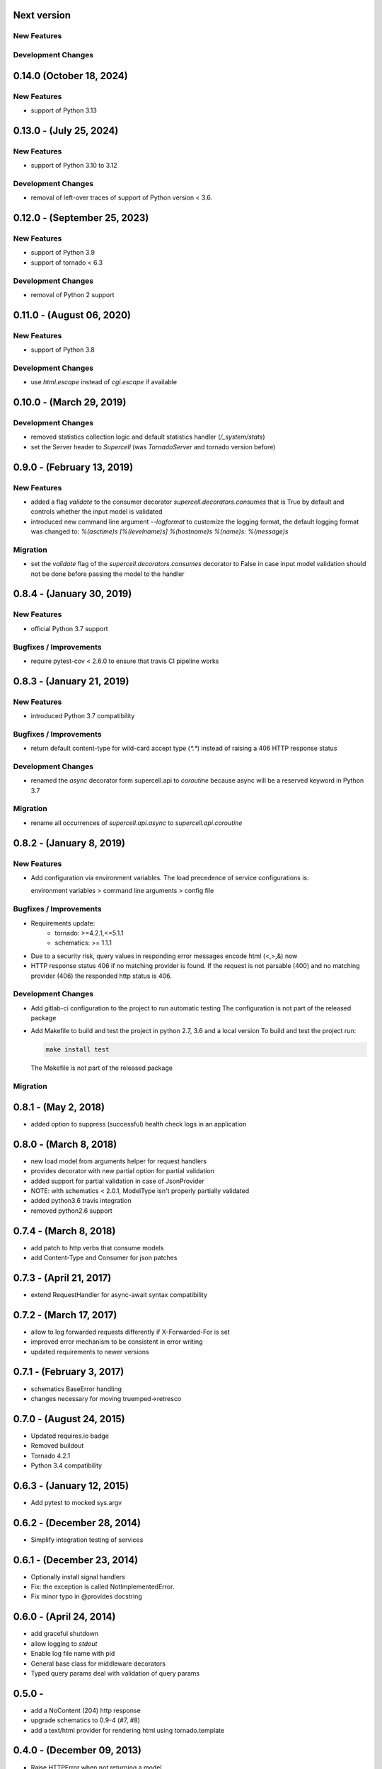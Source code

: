 Next version
-------------------------

New Features
~~~~~~~~~~~~

Development Changes
~~~~~~~~~~~~~~~~~~~


0.14.0 (October 18, 2024)
-------------------------

New Features
~~~~~~~~~~~~

* support of Python 3.13


0.13.0 - (July 25, 2024)
-------------------------

New Features
~~~~~~~~~~~~

* support of Python 3.10 to 3.12


Development Changes
~~~~~~~~~~~~~~~~~~~

* removal of left-over traces of support of Python version < 3.6.


0.12.0 - (September 25, 2023)
-------------------------

New Features
~~~~~~~~~~~~

* support of Python 3.9
* support of tornado < 6.3

Development Changes
~~~~~~~~~~~~~~~~~~~

* removal of Python 2 support

0.11.0 - (August 06, 2020)
-------------------------

New Features
~~~~~~~~~~~~

* support of Python 3.8

Development Changes
~~~~~~~~~~~~~~~~~~~

* use `html.escape` instead of `cgi.escape` if available

0.10.0 - (March 29, 2019)
-------------------------

Development Changes
~~~~~~~~~~~~~~~~~~~

* removed statistics collection logic and default statistics
  handler (`/_system/stats`)
* set the Server header to `Supercell` (was `TornadoServer` and tornado version
  before)

0.9.0 - (February 13, 2019)
-------------------------

New Features
~~~~~~~~~~~~

* added a flag `validate` to the consumer decorator
  `supercell.decorators.consumes` that is True by default and controls whether
  the input model is validated
* introduced new command line argument `--logformat` to customize the logging
  format, the default logging format was changed to:
  `%(asctime)s [%(levelname)s] %(hostname)s %(name)s: %(message)s`

Migration
~~~~~~~~~

* set the `validate` flag of the `supercell.decorators.consumes` decorator to
  False in case input model validation should not be done before passing the
  model to the handler

0.8.4 - (January 30, 2019)
-------------------------

New Features
~~~~~~~~~~~~

* official Python 3.7 support

Bugfixes / Improvements
~~~~~~~~~~~~~~~~~~~~~~~

* require pytest-cov < 2.6.0 to ensure that travis CI pipeline works

0.8.3 - (January 21, 2019)
-------------------------

New Features
~~~~~~~~~~~~

* introduced Python 3.7 compatibility

Bugfixes / Improvements
~~~~~~~~~~~~~~~~~~~~~~~

* return default content-type for wild-card accept type (`*.*`) instead
  of raising a 406 HTTP response status


Development Changes
~~~~~~~~~~~~~~~~~~~

* renamed the `async` decorator form supercell.api to `coroutine` because
  async will be a reserved keyword in Python 3.7


Migration
~~~~~~~~~

* rename all occurrences of `supercell.api.async` to `supercell.api.coroutine`


0.8.2 - (January 8, 2019)
-------------------------

New Features
~~~~~~~~~~~~

* Add configuration via environment variables. The load precedence of service
  configurations is:

  environment variables > command line arguments > config file


Bugfixes / Improvements
~~~~~~~~~~~~~~~~~~~~~~~

* Requirements update:
    * tornado: >=4.2.1,<=5.1.1
    * schematics: >= 1.1.1

* Due to a security risk, query values in responding error messages encode
  html (<,>,&) now

* HTTP response status 406 if no matching provider is found. If the request is
  not parsable (400) and no matching provider (406) the responded http status is
  406.

Development Changes
~~~~~~~~~~~~~~~~~~~

* Add gitlab-ci configuration to the project to run automatic testing
  The configuration is not part of the released package

* Add Makefile to build and test the project in python 2.7, 3.6 and a local version
  To build and test the project run:

  .. code-block:: bash

    make install test

  The Makefile is not part of the released package

Migration
~~~~~~~~~



0.8.1 - (May 2, 2018)
---------------------

- added option to suppress (successful) health check logs in an application

0.8.0 - (March 8, 2018)
-----------------------

- new load model from arguments helper for request handlers
- provides decorator with new partial option for partial validation
- added support for partial validation in case of JsonProvider
- NOTE: with schematics < 2.0.1, ModelType isn't properly partially validated
- added python3.6 travis integration
- removed python2.6 support

0.7.4 - (March 8, 2018)
-----------------------

- add patch to http verbs that consume models
- add Content-Type and Consumer for json patches

0.7.3 - (April 21, 2017)
------------------------

- extend RequestHandler for async-await syntax compatibility

0.7.2 - (March 17, 2017)
------------------------

- allow to log forwarded requests differently if X-Forwarded-For is set
- improved error mechanism to be consistent in error writing
- updated requirements to newer versions

0.7.1 - (February 3, 2017)
--------------------------

- schematics BaseError handling
- changes necessary for moving truemped->retresco

0.7.0 - (August 24, 2015)
-------------------------

- Updated requires.io badge
- Removed buildout
- Tornado 4.2.1
- Python 3.4 compatibility


0.6.3 - (January 12, 2015)
--------------------------

- Add pytest to mocked sys.argv

0.6.2 - (December 28, 2014)
---------------------------

- Simplify integration testing of services

0.6.1 - (December 23, 2014)
---------------------------

- Optionally install signal handlers
- Fix: the exception is called NotImplementedError.
- Fix minor typo in @provides docstring

0.6.0 - (April 24, 2014)
------------------------

- add graceful shutdown
- allow logging to `stdout`
- Enable log file name with pid
- General base class for middleware decorators
- Typed query params deal with validation of query params

0.5.0 -
---------------------------

- add a NoContent (204) http response
- upgrade schematics to 0.9-4 (#7, #8)
- add a text/html provider for rendering html using tornado.template

0.4.0 - (December 09, 2013)
---------------------------

- Raise HTTPError when not returning a model
- A ValueError thrown by Model initialization returns a 400 Error
- fix for broken IE6 accept header
- allow latin1 encoded urls
- show-config, show-config-name and show-config-file-order
- enable tornado debug mode in the config
- Only add future callbacks if it is a future in the
  request handler
- Unittests using py.test
- HTTP Expires header support
- Caching configurable when adding the handlers
- Stats collecting using scales
- Fixed logging configuration

0.3.0 - (July, 16, 2013)
------------------------

- Introduce health checks into supercell
- Add a test for mapping ctypes with encodings

0.2.5 - (July 16, 2013)
-----------------------

- Only call finish() if the handler did not
- Minor fix for accessing the app in environments

0.2.4 - (July 10, 2013)
-----------------------

- Add the `@s.cache` decorator


0.2.3 - (July 4, 2013)
----------------------

- Allow binding to a socket via command line param
- Use MediaType.ApplicationJson instead of the plain string
- Add managed objects and their access in handlers


0.1.0 - (July 3, 2013)
----------------------

- Use the async decorator instead of gen.coroutine
- Application integration tests
- Initial base service with testing
- Add the initial default environment
- No Python 3.3 because schematics is not compatible
- Request handling code, working provider/consumer
- Base consumer and consumer mapping
- Cleaned up code for provider logic
- Working provider logic and accept negotiation
- Fixing FloatType on Python 3.3
- Initial provider logic
- PyPy testing, dependencies and py2.6 unittest2
- Decorators simplified and working correctly
- Unused import
- Fixing iteritems on dicts in Py 3.3
- Fixing sort comparator issue on Py 3.3
- fix string format in Python 2.6
- Fixing test requirements
- nosetests
- travis-ci
